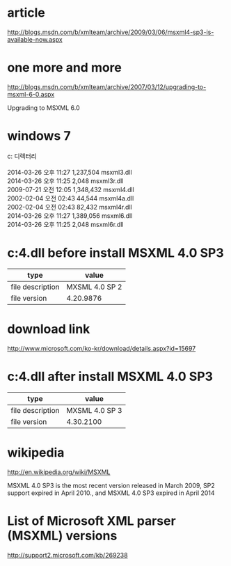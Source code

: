 * article

http://blogs.msdn.com/b/xmlteam/archive/2009/03/06/msxml4-sp3-is-available-now.aspx

* one more and more

http://blogs.msdn.com/b/xmlteam/archive/2007/03/12/upgrading-to-msxml-6-0.aspx

Upgrading to MSXML 6.0

* windows 7

#+BEGIN_VERSE
c:\Windows\System32 디렉터리

2014-03-26  오후 11:27         1,237,504 msxml3.dll
2014-03-26  오후 11:25             2,048 msxml3r.dll
2009-07-21  오전 12:05         1,348,432 msxml4.dll
2002-02-04  오전 02:43            44,544 msxml4a.dll
2002-02-04  오전 02:43            82,432 msxml4r.dll
2014-03-26  오후 11:27         1,389,056 msxml6.dll
2014-03-26  오후 11:25             2,048 msxml6r.dll
#+END_VERSE

* c:\windows\system32\msxml4.dll before install MSXML 4.0 SP3

| type             | value          |
|------------------+----------------|
| file description | MXSML 4.0 SP 2 |
| file version     | 4.20.9876      |

* download link

http://www.microsoft.com/ko-kr/download/details.aspx?id=15697

* c:\windows\system32\msxml4.dll after install MSXML 4.0 SP3

| type             | value          |
|------------------+----------------|
| file description | MXSML 4.0 SP 3 |
| file version     | 4.30.2100      |

* wikipedia

http://en.wikipedia.org/wiki/MSXML

MSXML 4.0 SP3 is the most recent version released in March 2009, SP2 support expired in April 2010., and MSXML 4.0 SP3 expired in April 2014

* List of Microsoft XML parser (MSXML) versions

http://support2.microsoft.com/kb/269238
